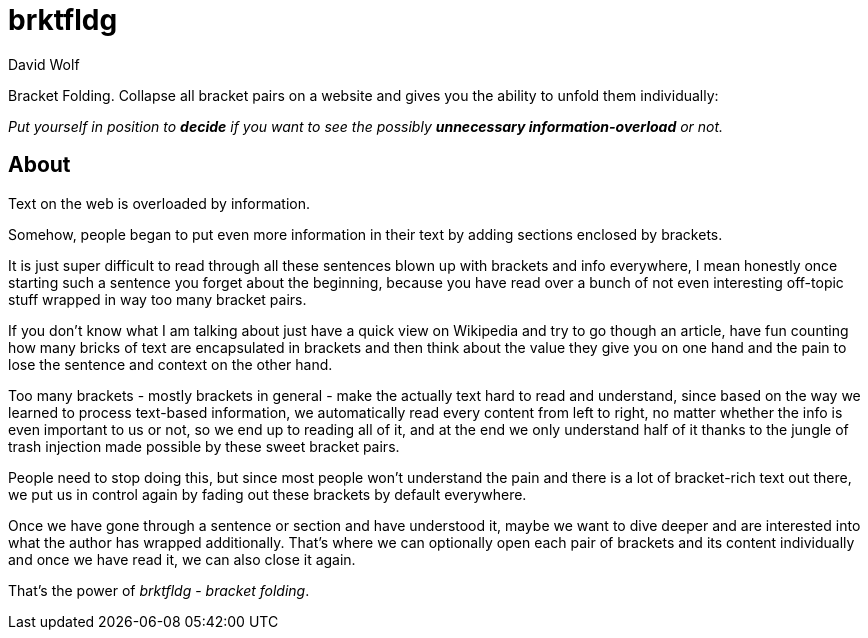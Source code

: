 = brktfldg
:author: David Wolf

Bracket Folding. Collapse all bracket pairs on a website and gives you the ability to unfold them individually:

_Put yourself in position to *decide* if you want to see the possibly *unnecessary information-overload* or not._


== About

Text on the web is overloaded by information.

Somehow, people began to put even more information in their text by adding sections enclosed by brackets.

It is just super difficult to read through all these sentences blown up with brackets and info everywhere, I mean honestly once starting such a sentence you forget about the beginning, because you have read over a bunch of not even interesting off-topic stuff wrapped in way too many bracket pairs.

If you don't know what I am talking about just have a quick view on Wikipedia and try to go though an article, have fun counting how many bricks of text are encapsulated in brackets and then think about the value they give you on one hand and the pain to lose the sentence and context on the other hand.

Too many brackets - mostly brackets in general - make the actually text hard to read and understand, since based on the way we learned to process text-based information, we automatically read every content from left to right, no matter whether the info is even important to us or not, so we end up to reading all of it, and at the end we only understand half of it thanks to the jungle of trash injection made possible by these sweet bracket pairs.

People need to stop doing this, but since most people won't understand the pain and there is a lot of bracket-rich text out there, we put us in control again by fading out these brackets by default everywhere. 

Once we have gone through a sentence or section and have understood it, maybe we want to dive deeper and are interested into what the author has wrapped additionally. That's where we can optionally open each pair of brackets and its content individually and once we have read it, we can also close it again.

That's the power of _brktfldg_ - _bracket folding_.

+++
<!--
<br>
<br>
<p align=center>
<a href="https://www.producthunt.com/posts/brktfldg-bracket-folding?utm_source=badge-featured&utm_medium=badge&utm_souce=badge-brktfldg&#0045;bracket&#0045;folding" target="_blank"><img src="https://api.producthunt.com/widgets/embed-image/v1/featured.svg?post_id=353553&theme=dark" alt="brktfldg&#0032;&#0183;&#0032;Bracket&#0032;Folding - Get&#0032;rid&#0032;of&#0032;all&#0032;these&#0032;brackets&#0058;&#0032;Read&#0032;less&#0044;&#0032;understand&#0032;more&#0046; | Product Hunt" style="width: 250px; height: 54px;" width="250" height="54" /></a>
</p>
-->
+++
